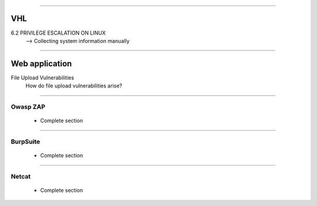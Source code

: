 ####

---
VHL
---

6.2 PRIVILEGE ESCALATION ON LINUX
    --> Collecting system information manually

####

---------------
Web application
---------------

File Upload Vulnerabilities
    How do file upload vulnerabilities arise?


####

Owasp ZAP
=========

    * Complete section

####

BurpSuite
=========

    * Complete section

####

Netcat
======

    * Complete section